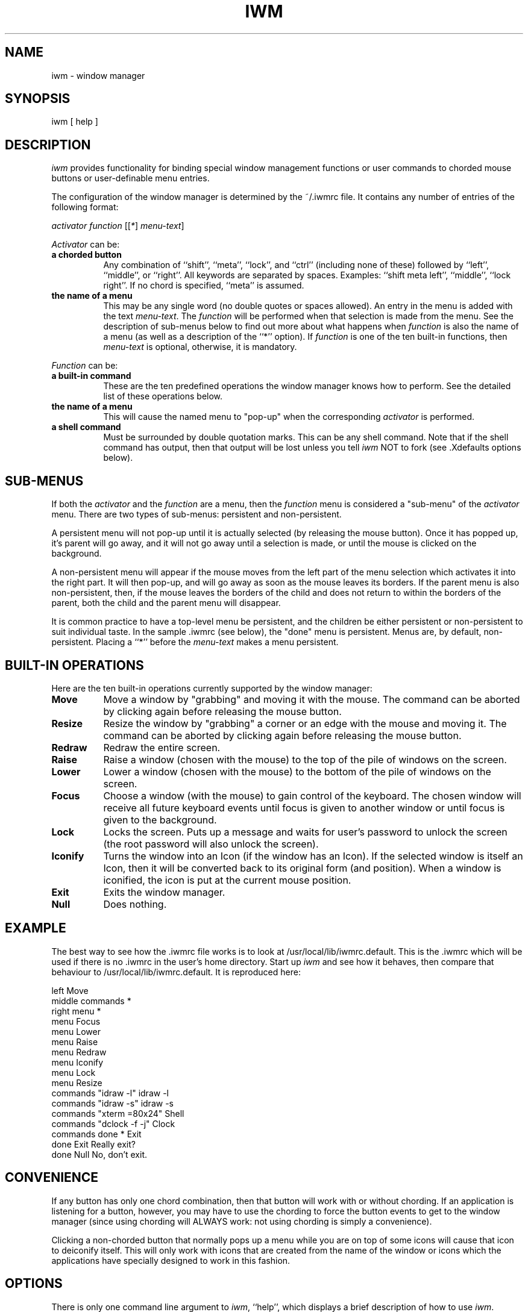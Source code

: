 .TH IWM 1 "5 July 1987" "InterViews" "InterViews Reference Manual"
.SH NAME
iwm \- window manager
.SH SYNOPSIS
iwm [ help ]
.SH DESCRIPTION
\fIiwm\fP provides functionality for binding special window management
functions or user commands to chorded mouse buttons or user-definable menu
entries.
.PP
The configuration of the window manager is determined by the ~/.iwmrc file.
It contains any number of entries of the following format:
.PP
\fIactivator\fP \fIfunction\fP [[\fI*\fP] \fImenu-text\fP]
.PP
\fIActivator\fP can be:
.TP 8
\fBa chorded button\fP
Any combination of ``shift'', ``meta'', ``lock'', and ``ctrl'' (including
none of these) followed by ``left'', ``middle'', or ``right''.  All keywords
are separated by spaces.  Examples: ``shift meta left'', ``middle'',
``lock right''.  If no chord is specified, ``meta'' is assumed.
.TP
\fBthe name of a menu\fP
This may be any single word (no double quotes or spaces allowed).  An entry
in the menu is added with the text \fImenu-text\fP.  The \fIfunction\fP will
be performed when that selection is made from the menu.  See the description
of sub-menus below to find out more about what happens when \fIfunction\fP is
also the name of a menu (as well as a description of the ``*'' option).  If
\fIfunction\fP is one of the ten built-in functions, then \fImenu-text\fP is
optional, otherwise, it is mandatory.
.PP
\fIFunction\fP can be:
.TP 8
\fBa built-in command\fP
These are the ten predefined operations the window manager knows how to
perform.  See the detailed list of these operations below.
.TP
\fBthe name of a menu\fP
This will cause the named menu to "pop-up" when the corresponding
\fIactivator\fP is performed.
.TP
\fBa shell command\fP
Must be surrounded by double quotation marks.  This can be any shell command.
Note that if the shell command has output, then that output will be lost
unless you tell \fIiwm\fP NOT to fork (see .Xdefaults options below).
.SH SUB-MENUS
If both the \fIactivator\fP and the \fIfunction\fP are a menu, then the
\fIfunction\fP menu is considered a "sub-menu" of the \fIactivator\fP menu.
There are two types of sub-menus: persistent and non-persistent.
.PP
A persistent menu will not pop-up until it is actually selected (by releasing
the mouse button).  Once it has popped up, it's parent will go away, and
it will not go away until a selection is made, or until the mouse is clicked
on the background.
.PP
A non-persistent menu will appear if the mouse moves from the left part of
the menu selection which activates it into the right part.  It will then
pop-up, and will go away as soon as the mouse leaves its borders.  If the
parent menu is also non-persistent, then, if the mouse leaves the borders of
the child and does not return to within the borders of the parent, both the
child and the parent menu will disappear.
.PP
It is common practice to have a top-level menu be persistent, and the
children be either persistent or non-persistent to suit individual taste.
In the sample .iwmrc (see below), the "done" menu is persistent.  Menus are,
by default, non-persistent.  Placing a ``*'' before the \fImenu-text\fP makes
a menu persistent.
.SH BUILT-IN OPERATIONS
Here are the ten built-in operations currently supported by the window
manager:
.TP 8
\fBMove\fP
Move a window by "grabbing" and moving it with the mouse.  The command can
be aborted by clicking again before releasing the mouse button.
.TP
\fBResize\fP
Resize the window by "grabbing" a corner or an edge with the mouse and moving
it.  The command can be aborted by clicking again before releasing the mouse
button.
.TP
\fBRedraw\fP
Redraw the entire screen.
.TP
\fBRaise\fP
Raise a window (chosen with the mouse) to the top of the pile of windows on
the screen.
.TP
\fBLower\fP
Lower a window (chosen with the mouse) to the bottom of the pile of windows
on the screen.
.TP
\fBFocus\fP
Choose a window (with the mouse) to gain control of the keyboard.  The chosen
window will receive all future keyboard events until focus is given to another
window or until focus is given to the background.
.TP
\fBLock\fP
Locks the screen.  Puts up a message and waits for user's password to unlock
the screen (the root password will also unlock the screen).
.TP
\fBIconify\fP
Turns the window into an Icon (if the window has an Icon).  If the selected
window is itself an Icon, then it will be converted back to its original
form (and position).  When a window is iconified, the icon is put at the
current mouse position.
.TP
\fBExit\fP
Exits the window manager.
.TP
\fBNull\fP
Does nothing.
.SH EXAMPLE
The best way to see how the .iwmrc file works is to look at
/usr/local/lib/iwmrc.default.  This is the .iwmrc which will be used if
there is no .iwmrc in the user's home directory.  Start up \fIiwm\fP and
see how it behaves, then compare that behaviour to
/usr/local/lib/iwmrc.default.  It is reproduced here:
.PP
left	Move
.br
middle	commands *
.br
right	menu *
.br
menu	Focus
.br
menu	Lower
.br
menu	Raise
.br
menu	Redraw
.br
menu	Iconify
.br
menu	Lock
.br
menu	Resize
.br
commands	"idraw -l"	idraw -l
.br
commands	"idraw -s"	idraw -s
.br
commands	"xterm =80x24"	Shell
.br
commands	"dclock -f -j"	Clock
.br
commands	done *	Exit
.br
done	Exit	Really exit?
.br
done	Null	No, don't exit.
.SH CONVENIENCE
If any button has only
one chord combination, then that button will work with or without chording.
If an application is listening for a button, however, you may have to use the
chording to force the button events to get to the window manager (since using
chording will ALWAYS work: not using chording is simply a convenience).
.PP
Clicking a non-chorded button that normally pops up a menu while you are on
top of some icons will cause that icon to deiconify itself.  This will only
work with icons that are created from the name of the window or icons which
the applications have specially designed to work in this fashion.
.SH OPTIONS
.PP
There is only one command line argument to \fIiwm\fP, ``help'',
which displays
a brief description of how to use \fIiwm\fP.
.SH PARAMETERS
\fIiwm\fP understands the following entries in .Xdefaults:
.TP 8
\fBiwm.fork\fP
If ``true'' \fIiwm\fP will fork when it starts up.  This should be set to
``false'' if some user-defined function has output (since if fork is true,
then \fIiwm\fP will be disassociated with its terminal and will not be able to
output).  The default is ``true''.
.TP
\fBiwm.logo\fP
An X geometry specification.  The logo is used to remind the user
that \fIiwm\fP is running.  Only the width need be specified (and not the
height) since the logo is square.  A size of 0 will prevent the logo from
begin displayed.  The default logo will be scaled to fit the specified size.
If a bitmap logo is used the bitmap will be centered on a blank background
of the specified size.
Sizes of the form 13n + 1 where n is an integer greater
than 3 work best for the default logo.  The default geometry is =53-4+4.
.TP
\fBiwm.bitmap\fP
Specifies a bitmap(1) file to be used in constructing a bitmapped logo
instead of the default logo.
.TP
\fBiwm.inverse\fP
If ``true'', the menus, logo, and lock message will be white on
black rather than black on white.
.TP
\fBiwm.lock\fP
If ``true'', then, when the screen is locked (using Lock above),
the X screen-saver will continue to function (by inhibiting the output of all
programs on the desktop.  If ``false'', programs will continue to output even
while the desktop is locked.  Default: ``false''.
.TP
\fBiwm.ignorecaps\fP
If ``true'', buttons will continue to perform their designated
function even if the Shift-Lock key is engaged (note that the shift lock key is
a valid chord when designating an activator, e.g., ``lock ctrl left'').
.TP
\fBiwm.font\fP
The named font will be used for text in \fIiwm\fP menus and the lock message.
.TP
\fBiwm.snapresize\fP
.ns
.TP
\fBiwm.constrainresize\fP
These options modify the behaviour of the rubber band used 
in the resize operation.  If
\fIsnapresize\fP is ``true'' the rubber band will snap a corner or edge
to the mouse position; if it is ``false'' (the default) the relative
position of the mouse within the window will be kept constant.
If \fIconstrainresize\fP is ``true'' (the default) the resize operation can be
constrained to one dimension by grabbing the window near the center of an
edge; if it is ``false'' only corners can be grabbed.
.SH FILES
~/.Xdefaults	parameters
.br
~/.iwmrc		menu definitions
